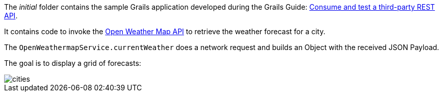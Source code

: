 The _initial_ folder contains the sample Grails application developed during the Grails Guide: http://guides.grails.org/grails-mock-http-server/guide/index.html[Consume and test a third-party REST API].

It contains code to invoke the https://openweathermap.org/api[Open Weather Map API] to retrieve the weather forecast for a city.

The `OpenWeathermapService.currentWeather` does a network request and builds an Object with the received JSON Payload.

The goal is to display a grid of forecasts:

image::cities.png[]